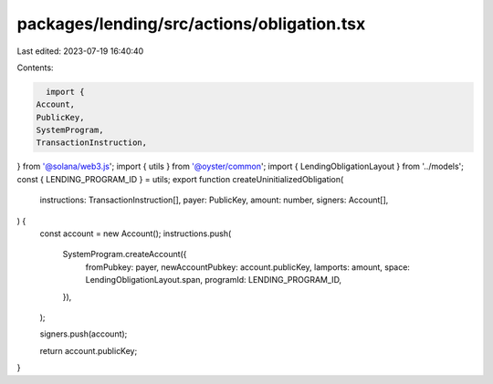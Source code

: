 packages/lending/src/actions/obligation.tsx
===========================================

Last edited: 2023-07-19 16:40:40

Contents:

.. code-block:: tsx

    import {
  Account,
  PublicKey,
  SystemProgram,
  TransactionInstruction,
} from '@solana/web3.js';
import { utils } from '@oyster/common';
import { LendingObligationLayout } from '../models';
const { LENDING_PROGRAM_ID } = utils;
export function createUninitializedObligation(
  instructions: TransactionInstruction[],
  payer: PublicKey,
  amount: number,
  signers: Account[],
) {
  const account = new Account();
  instructions.push(
    SystemProgram.createAccount({
      fromPubkey: payer,
      newAccountPubkey: account.publicKey,
      lamports: amount,
      space: LendingObligationLayout.span,
      programId: LENDING_PROGRAM_ID,
    }),
  );

  signers.push(account);

  return account.publicKey;
}


